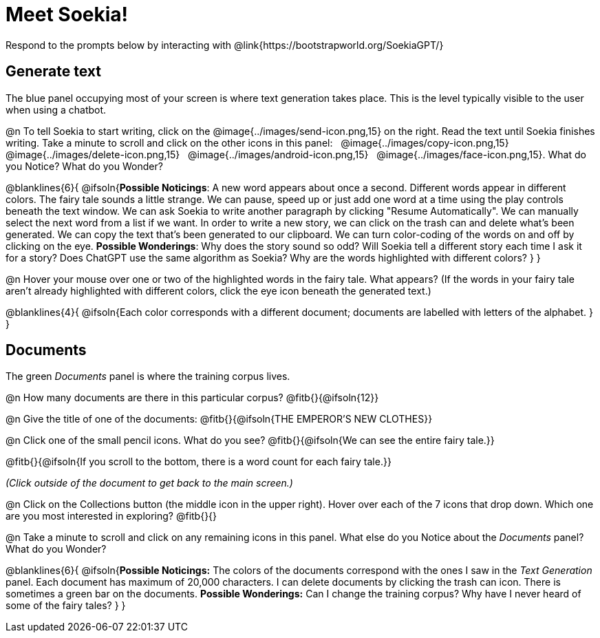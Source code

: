 = Meet Soekia!

Respond to the prompts below by interacting with @link{https://bootstrapworld.org/SoekiaGPT/}

== Generate text

The blue panel occupying most of your screen is where text generation takes place. This is the level typically visible to the user when using a chatbot. 

@n To tell Soekia to start writing, click on the @image{../images/send-icon.png,15} on the right. Read the text until Soekia finishes writing. Take a minute to scroll and click on the other icons in this panel: {nbsp} @image{../images/copy-icon.png,15} {nbsp} @image{../images/delete-icon.png,15} {nbsp} @image{../images/android-icon.png,15} {nbsp} @image{../images/face-icon.png,15}. What do you Notice? What do you Wonder?

@blanklines{6}{
@ifsoln{*Possible Noticings*: A new word appears about once a second. Different words appear in different colors. The fairy tale sounds a little strange. We can pause, speed up or just add one word at a time using the play controls beneath the text window. We can ask Soekia to write another paragraph by clicking "Resume Automatically". We can manually select the next word from a list if we want. In order to write a new story, we can click on the trash can and delete what's been generated. We can copy the text that's been generated to our clipboard. We can turn color-coding of the words on and off by clicking on the eye.  *Possible Wonderings*: Why does the story sound so odd? Will Soekia tell a different story each time I ask it for a story? Does ChatGPT use the same algorithm as Soekia? Why are the words highlighted with different colors?
}
}

@n Hover your mouse over one or two of the highlighted words in the fairy tale. What appears? (If the words in your fairy tale aren't already highlighted with different colors, click the eye icon beneath the generated text.)

@blanklines{4}{
@ifsoln{Each color corresponds with a different document; documents are labelled with letters of the alphabet.
}
}


== Documents

The green _Documents_ panel is where the training corpus lives.

@n How many documents are there in this particular corpus? @fitb{}{@ifsoln{12}}

@n Give the title of one of the documents: @fitb{}{@ifsoln{THE EMPEROR'S NEW CLOTHES}}

@n Click one of the small pencil icons. What do you see?  @fitb{}{@ifsoln{We can see the entire fairy tale.}}

@fitb{}{@ifsoln{If you scroll to the bottom, there is a word count for each fairy tale.}}

_(Click outside of the document to get back to the main screen.)_

@n Click on the Collections button (the middle icon in the upper right). Hover over each of the 7 icons that drop down. Which one are you most interested in exploring? @fitb{}{}

@n Take a minute to scroll and click on any remaining icons in this panel. What else do you Notice about the _Documents_ panel? What do you Wonder? 

@blanklines{6}{
@ifsoln{*Possible Noticings:* The colors of the documents correspond with the ones I saw in the _Text Generation_ panel. Each document has maximum of 20,000 characters. I can delete documents by clicking the trash can icon. There is sometimes a green bar on the documents. *Possible Wonderings:* Can I change the training corpus? Why have I never heard of some of the fairy tales?
}
}
